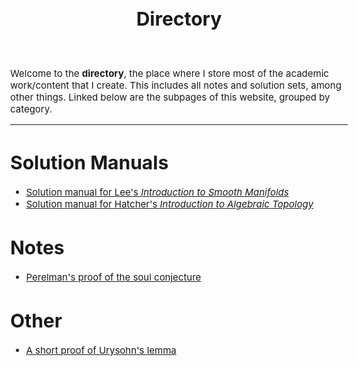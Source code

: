 #+TITLE:Directory
#+DESCRIPTION:Directory
#+HTML_HEAD: <link rel="stylesheet" type="text/css" href="https://gongzhitaao.org/orgcss/org.css"/>
#+HTML_HEAD: <style> body {font-size:15px;} </style>

Welcome to the *directory*, the place where I store most of the academic work/content that I create. This includes all notes and solution sets, among other things.
Linked below are the subpages of this website, grouped by category.

--------------------

* Solution Manuals
   + [[./lee/index.html][Solution manual for Lee's /Introduction to Smooth Manifolds/]]
   + [[./hatcher/index.html][Solution manual for Hatcher's /Introduction to Algebraic Topology/]]

* Notes
   + [[./soul_conjecture.pdf][Perelman's proof of the soul conjecture]]

* Other
   + [[./urysohn.html][A short proof of Urysohn's lemma]]
